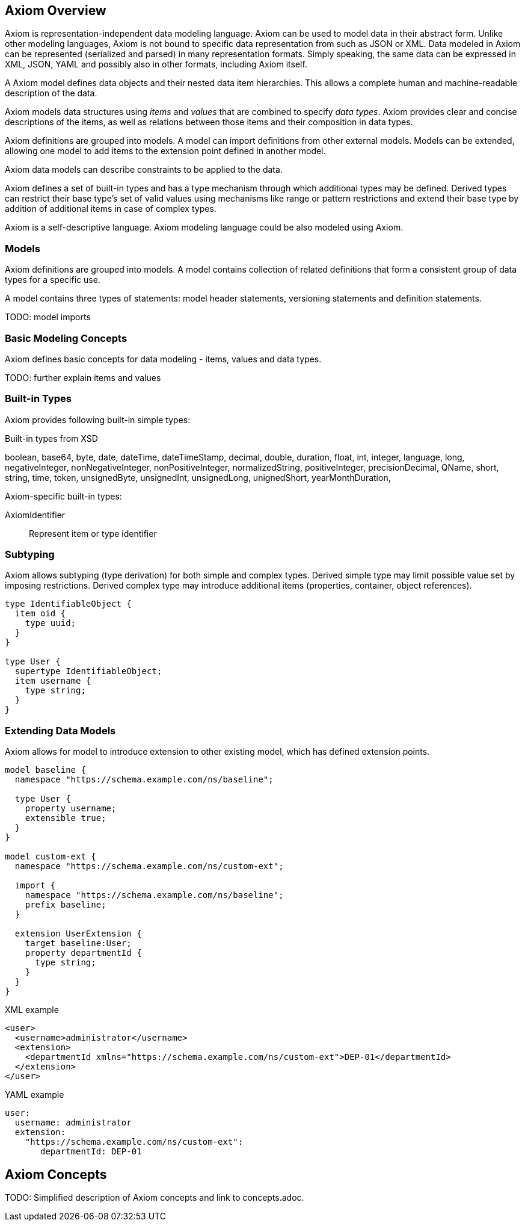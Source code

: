 == Axiom Overview

Axiom is representation-independent data modeling language.
Axiom can be used to model data in their abstract form.
Unlike other modeling languages, Axiom is not bound to specific data representation from such as JSON or XML.
Data modeled in Axiom can be represented (serialized and parsed) in many representation formats.
Simply speaking, the same data can be expressed in XML, JSON, YAML and possibly also in other formats, including Axiom itself.

A Axiom model defines data objects and their nested data item hierarchies.
This allows a complete human and machine-readable description of the data.

Axiom models data structures using _items_ and _values_ that are combined to specify _data types_.
Axiom provides clear and concise descriptions of the items, as well as relations between those items and their composition in data types.

Axiom definitions are grouped into models.
A model can import definitions from other external models.
Models can be extended, allowing one model to add items to the extension point defined in another model.

Axiom data models can describe constraints to be applied to the data.

Axiom defines a set of built-in types and has a type mechanism through which additional types may be defined.
Derived types can restrict their base type's set of valid values using mechanisms like range or pattern restrictions and extend their base type by addition of additional items in case of complex types.

Axiom is a self-descriptive language.
Axiom modeling language could be also modeled using Axiom.

=== Models

Axiom definitions are grouped into models.
A model contains collection of related definitions that form a consistent group of data types for a specific use.

A model contains three types of statements: model header statements, versioning statements and definition statements.

TODO: model imports

=== Basic Modeling Concepts

Axiom defines basic concepts for data modeling - items, values and data types.

TODO: further explain items and values


=== Built-in Types

Axiom provides following built-in simple types:

.Built-in types from XSD
boolean,
base64,
byte,
date,
dateTime,
dateTimeStamp,
decimal,
double,
duration,
float,
int,
integer,
language,
long,
negativeInteger,
nonNegativeInteger,
nonPositiveInteger,
normalizedString,
positiveInteger,
precisionDecimal,
QName,
short,
string,
time,
token,
unsignedByte,
unsignedInt,
unsignedLong,
unignedShort,
yearMonthDuration,

Axiom-specific built-in types:

AxiomIdentifier:: Represent item or type identifier

=== Subtyping

Axiom allows subtyping (type derivation) for both simple and complex types.
Derived simple type may limit possible value set by imposing restrictions.
Derived complex type may introduce additional items (properties, container, object references).

[source, axiom]
----
type IdentifiableObject {
  item oid {
    type uuid;
  }
}

type User {
  supertype IdentifiableObject;
  item username {
    type string;
  }
}
----

=== Extending Data Models

Axiom allows for model to introduce extension to other existing model,
which has defined extension points.

[source, axiom]
----
model baseline {
  namespace "https://schema.example.com/ns/baseline";

  type User {
    property username;
    extensible true;
  }
}

model custom-ext {
  namespace "https://schema.example.com/ns/custom-ext";

  import {
    namespace "https://schema.example.com/ns/baseline";
    prefix baseline;
  }

  extension UserExtension {
    target baseline:User;
    property departmentId {
      type string;
    }
  }
}
----

.XML example
[source,xml]
----
<user>
  <username>administrator</username>
  <extension>
    <departmentId xmlns="https://schema.example.com/ns/custom-ext">DEP-01</departmentId>
  </extension>
</user>

----

.YAML example
[source, yaml]
----
user:
  username: administrator
  extension:
    "https://schema.example.com/ns/custom-ext":
       departmentId: DEP-01

----

== Axiom Concepts

TODO: Simplified description of Axiom concepts and link to concepts.adoc.

